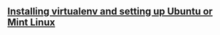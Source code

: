 #+BEGIN_COMMENT
.. title: Flask Videos
.. slug: flask
.. date: 2016-10-14
.. tags: python,linux,tools,webdev,flask
.. category: 
.. link: 
.. description: 
.. type: text
#+END_COMMENT


** [[http://cestlaz.github.io/posts/flask-setup-virtualenv][Installing virtualenv and setting up Ubuntu or Mint Linux]]


